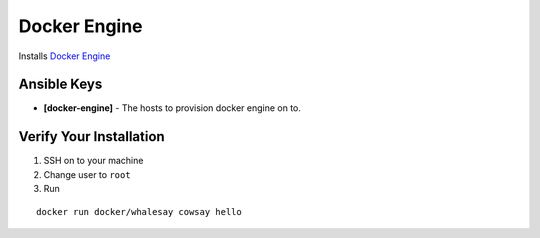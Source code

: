 Docker Engine
=============

Installs `Docker Engine <https://www.docker.com/products/docker-engine>`_

Ansible Keys
------------

* **[docker-engine]** - The hosts to provision docker engine on to.


Verify Your Installation
------------------------

#. SSH on to your machine

#. Change user to ``root``

#. Run

::

    docker run docker/whalesay cowsay hello
